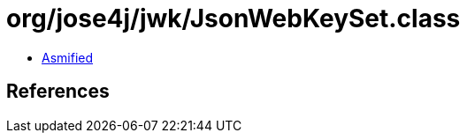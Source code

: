 = org/jose4j/jwk/JsonWebKeySet.class

 - link:JsonWebKeySet-asmified.java[Asmified]

== References

